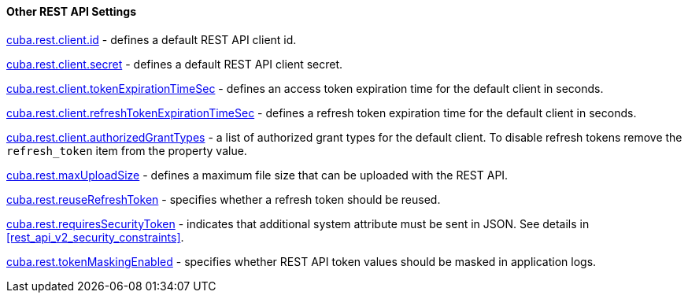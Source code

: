 :sourcesdir: ../../../../source

[[rest_api_v2_settings]]
==== Other REST API Settings

<<cuba.rest.client.id, cuba.rest.client.id>> - defines a default REST API client id.

<<cuba.rest.client.secret, cuba.rest.client.secret>> - defines a default REST API client secret.

<<cuba.rest.client.tokenExpirationTimeSec, cuba.rest.client.tokenExpirationTimeSec>> - defines an access token expiration time for the default client in seconds.

<<cuba.rest.client.refreshTokenExpirationTimeSec, cuba.rest.client.refreshTokenExpirationTimeSec>> - defines a refresh token expiration time for the default client in seconds.

<<cuba.rest.client.authorizedGrantTypes, cuba.rest.client.authorizedGrantTypes>> - a list of authorized grant types for the default client. To disable refresh tokens remove the `refresh_token` item from the property value.

<<cuba.rest.maxUploadSize, cuba.rest.maxUploadSize>> - defines a maximum file size that can be uploaded with the REST API.

<<cuba.rest.reuseRefreshToken, cuba.rest.reuseRefreshToken>> - specifies whether a refresh token should be reused.

<<cuba.rest.requiresSecurityToken,cuba.rest.requiresSecurityToken>> - indicates that additional system attribute must be sent in JSON. See details in <<rest_api_v2_security_constraints>>.

<<cuba.rest.tokenMaskingEnabled,cuba.rest.tokenMaskingEnabled>> - specifies whether REST API token values should be masked in application logs.

